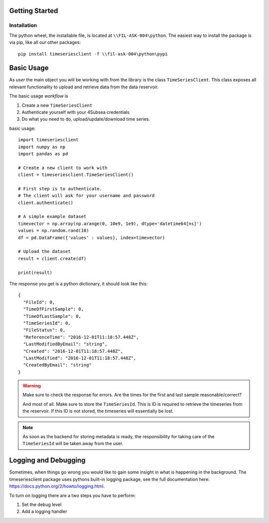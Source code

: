 Getting Started
###############

Installation
************
The python wheel, the installable file, is located at ``\\FIL-ASK-004\python``.
The easiest way to install the package is via pip, like all our other packages::

   pip install timeseriesclient -f \\fil-ask-004\python\pypi

Basic Usage
###########
As *user* the main object you will be working with from the library is the 
class ``TimeSeriesClient``. This class exposes all relevant functionality
to upload and retrieve data from the data reservoir.

The basic usage *workflow* is

#. Create a new ``TimeSeriesClient``
#. Authenticate yourself with your 4Subsea credentials
#. Do what you need to do, upload/update/download time series.

basic usage::

    import timeseriesclient
    import numpy as np
    import pandas as pd

    # Create a new client to work with
    client = timeseriesclient.TimeSeriesClient()

    # First step is to authenticate.
    # The client will ask for your username and password
    client.authenticate()

    # A simple example dataset
    timevector = np.array(np.arange(0, 10e9, 1e9), dtype='datetime64[ns]')
    values = np.random.rand(10)
    df = pd.DataFrame({'values' : values}, index=timevector)

    # Upload the dataset
    result = client.create(df)

    print(result)

The response you get is a python dictionary, it should look like this::

    {
      "FileId": 0,
      "TimeOfFirstSample": 0,
      "TimeOfLastSample": 0,
      "TimeSeriesId": 0,
      "FileStatus": 0,
      "ReferenceTime": "2016-12-01T11:18:57.448Z",
      "LastModifiedByEmail": "string",
      "Created": "2016-12-01T11:18:57.448Z",
      "LastModified": "2016-12-01T11:18:57.448Z",
      "CreatedByEmail": "string"
    } 

.. warning::

    Make sure to check the response for errors. Are the times for the first 
    and last sample reasonable/correct?

    And most of all. Make sure to store the ``TimeSeriesId``. This is ID is 
    required to retrieve the timeseries from the reservoir. If this ID is not 
    stored, the timeseries will essentially be lost.

.. note::

    As soon as the backend for storing metadata is ready, the responsibility 
    for taking care of the ``TimeSeriesId`` will be taken away from the user.


Logging and Debugging
#####################
Sometimes, when things go wrong you would like to gain some insight in what is
happening in the background. The timeseriesclient package uses pythons built-in
logging package, see the full documentation here: `https://docs.python.org/2/howto/logging.html <https://docs.python.org/2/howto/logging.html>`_.

To turn on logging there are a two steps you have to perform:

#. Set the debug level 
#. Add a logging handler
